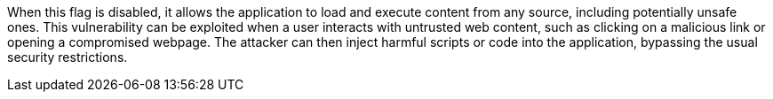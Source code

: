 When this flag is disabled, it allows the application to load and execute content from any source, including potentially unsafe ones. 
This vulnerability can be exploited when a user interacts with untrusted web content, such as clicking on a malicious link or opening a compromised webpage. 
The attacker can then inject harmful scripts or code into the application, bypassing the usual security restrictions. 
